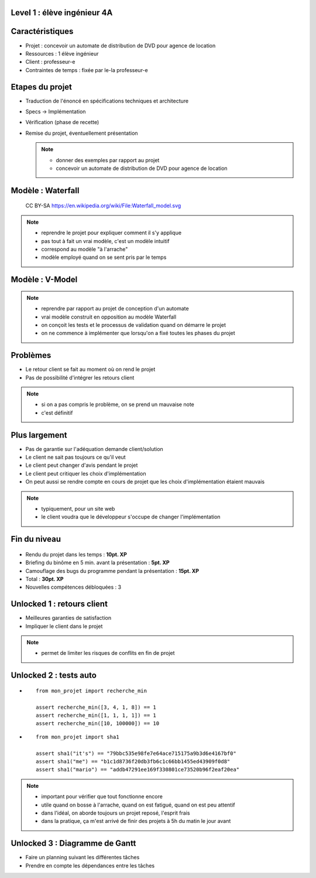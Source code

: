 Level 1 : élève ingénieur 4A
============================

.. figure:: /_static/1up.png

Caractéristiques
================

.. rst-class:: build

- Projet : concevoir un automate de distribution de DVD pour agence de location
- Ressources : 1 élève ingénieur
- Client : professeur-e
- Contraintes de temps : fixée par le-la professeur-e

Etapes du projet
================

.. rst-class:: build

- Traduction de l'énoncé en spécifications techniques et architecture
- Specs -> Implémentation
- Vérification (phase de recette)
- Remise du projet, éventuellement présentation

  .. note::
     * donner des exemples par rapport au projet
     * concevoir un automate de distribution de DVD pour agence de location

Modèle : Waterfall
==================

.. figure:: /_static/Waterfall_model.png

   CC BY-SA https://en.wikipedia.org/wiki/File:Waterfall_model.svg

.. note::

   * reprendre le projet pour expliquer comment il s'y applique
   * pas tout à fait un vrai modèle, c'est un modèle intuitif
   * correspond au modèle "à l'arrache"
   * modèle employé quand on se sent pris par le temps

Modèle : V-Model
================

.. figure:: /_static/vee_model.png

.. note::

   * reprendre par rapport au projet de conception d'un automate
   * vrai modèle construit en opposition au modèle Waterfall
   * on conçoit les tests et le processus de validation quand on démarre le projet
   * on ne commence à implémenter que lorsqu'on a fixé toutes les phases du projet

Problèmes
=========

.. rst-class:: build

- Le retour client se fait au moment où on rend le projet
- Pas de possibilité d'intégrer les retours client

.. note::

   * si on a pas compris le problème, on se prend un mauvaise note
   * c'est définitif

Plus largement
==============

.. rst-class:: build

- Pas de garantie sur l'adéquation demande client/solution
- Le client ne sait pas toujours ce qu'il veut
- Le client peut changer d'avis pendant le projet
- Le client peut critiquer les choix d'implémentation
- On peut aussi se rendre compte en cours de projet que les choix d'implémentation étaient mauvais

.. note::

   * typiquement, pour un site web
   * le client voudra que le développeur s'occupe de changer l'implémentation

Fin du niveau
=============

.. figure:: _static/fin_niveau.png
   :class: fill

.. rst-class:: build

- Rendu du projet dans les temps : **10pt. XP**
- Briefing du binôme en 5 min. avant la présentation : **5pt. XP**
- Camouflage des bugs du programme pendant la présentation : **15pt. XP**
- Total : **30pt. XP**
- Nouvelles compétences débloquées : 3

Unlocked 1 : retours client
===========================

- Meilleures garanties de satisfaction
- Impliquer le client dans le projet

.. note::

   * permet de limiter les risques de conflits en fin de projet

Unlocked 2 : tests auto
=======================

.. rst-class:: build

- ::

        from mon_projet import recherche_min
        
        assert recherche_min([3, 4, 1, 8]) == 1
        assert recherche_min([1, 1, 1, 1]) == 1
        assert recherche_min([10, 100000]) == 10

- ::

        from mon_projet import sha1

        assert sha1("it's") == "79bbc535e98fe7e64ace715175a9b3d6e4167bf0"
        assert sha1("me") == "b1c1d8736f20db3fb6c1c66bb1455ed43909f0d8"
        assert sha1("mario") == "addb47291ee169f330801ce73520b96f2eaf20ea"

.. note::

   * important pour vérifier que tout fonctionne encore
   * utile quand on bosse à l'arrache, quand on est fatigué, quand on est peu attentif
   * dans l'idéal, on aborde toujours un projet reposé, l'esprit frais
   * dans la pratique, ça m'est arrivé de finir des projets à 5h du matin le jour avant

Unlocked 3 : Diagramme de Gantt
===============================

.. rst-class:: build

- Faire un planning suivant les différentes tâches
- Prendre en compte les dépendances entre les tâches

.. slide:: Exemple
   :level: 2
   
   .. figure:: _static/gantt_chart.png
      :class: fill
